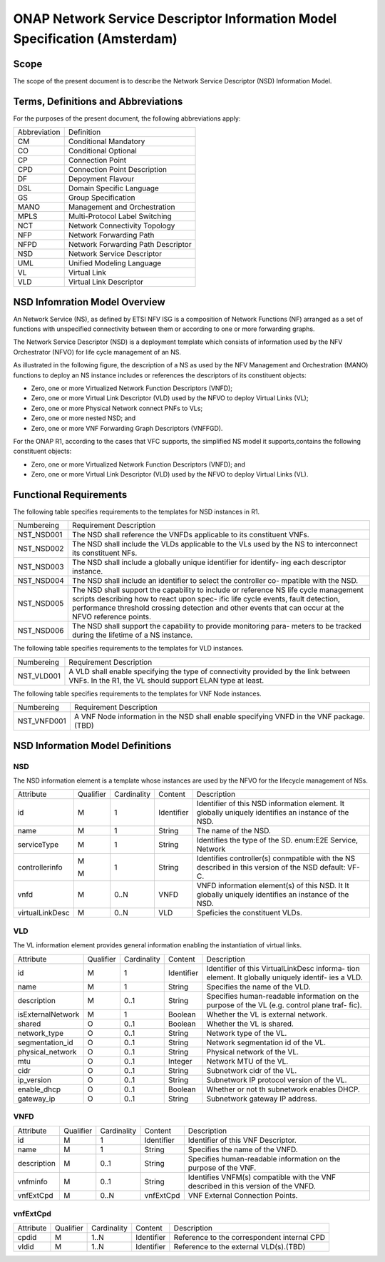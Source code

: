 ===========================================================================
ONAP Network Service Descriptor Information Model Specification (Amsterdam)
===========================================================================

Scope
-----

The scope of the present document is to describe the Network Service Descriptor (NSD) Information Model.


Terms, Definitions and Abbreviations
------------------------------------

For the purposes of the present document, the following abbreviations apply:

+------------+--------------------------------------------+
|Abbreviation|             Definition                     |
+------------+--------------------------------------------+
|     CM     |       Conditional Mandatory                |
+------------+--------------------------------------------+
|     CO     |       Conditional Optional                 |
+------------+--------------------------------------------+
|     CP     |       Connection Point                     |
+------------+--------------------------------------------+
|     CPD    |       Connection Point Description         |
+------------+--------------------------------------------+
|     DF     |       Depoyment Flavour                    |
+------------+--------------------------------------------+
|     DSL    |       Domain Specific Language             |
+------------+--------------------------------------------+
|     GS     |       Group Specification                  |
+------------+--------------------------------------------+
|    MANO    |       Management and Orchestration         |
+------------+--------------------------------------------+
|    MPLS    |       Multi-Protocol Label Switching       |
+------------+--------------------------------------------+
|     NCT    |       Network Connectivity Topology        |
+------------+--------------------------------------------+
|     NFP    |       Network Forwarding Path              |
+------------+--------------------------------------------+
|    NFPD    |       Network Forwarding Path Descriptor   |
+------------+--------------------------------------------+
|     NSD    |       Network Service Descriptor           |
+------------+--------------------------------------------+
|     UML    |       Unified Modeling Language            |
+------------+--------------------------------------------+
|     VL     |       Virtual Link                         |
+------------+--------------------------------------------+
|     VLD    |       Virtual Link Descriptor              |
+------------+--------------------------------------------+

NSD Infomration Model Overview
------------------------------

An Network Service (NS), as defined by ETSI NFV ISG is a composition of Network Functions (NF) arranged as a set of functions with unspecified connectivity between them or according to one or more forwarding graphs.

The Network Service Descriptor (NSD) is a deployment template which consists of information used by the NFV Orchestrator (NFVO) for life cycle management of an NS.

As illustrated in the following figure, the description of a NS as used by the NFV Management and Orchestration (MANO) functions to deploy an NS instance includes or references the descriptors of its constituent objects:

* Zero, one or more Virtualized Network Function Descriptors (VNFD);
* Zero, one or more Virtual Link Descriptor (VLD) used by the NFVO to deploy Virtual Links (VL);
* Zero, one or more Physical Network connect PNFs to VLs;
* Zero, one or more nested NSD; and
* Zero, one or more VNF Forwarding Graph Descriptors (VNFFGD).

For the ONAP R1, according to the cases that VFC supports, the simplified NS model it supports,contains the following constituent objects:

* Zero, one or more Virtualized Network Function Descriptors (VNFD); and
* Zero, one or more Virtual Link Descriptor (VLD) used by the NFVO to deploy Virtual Links (VL).


Functional Requirements
-----------------------

The following table specifies requirements to the templates for NSD instances in R1.

+-----------------+-----------------------------------------------------------------+
|  Numbereing     |                  Requirement Description                        |
+-----------------+-----------------------------------------------------------------+
|  NST_NSD001     | The NSD shall reference the VNFDs applicable to its constituent |
|                 | VNFs.                                                           |
+-----------------+-----------------------------------------------------------------+
|  NST_NSD002     | The NSD shall include the VLDs applicable to the VLs used by the|
|                 | NS to interconnect its constituent NFs.                         |
+-----------------+-----------------------------------------------------------------+
|  NST_NSD003     | The NSD shall include a globally unique identifier for identify-|
|                 | ing each descriptor instance.                                   |
+-----------------+-----------------------------------------------------------------+
|  NST_NSD004     | The NSD shall include an identifier to select the controller co-|
|                 | mpatible with the NSD.                                          |
+-----------------+-----------------------------------------------------------------+
|  NST_NSD005     | The NSD shall support the capability to include or reference NS |
|                 | life cycle management scripts describing how to react upon spec-|
|                 | ific life cycle events, fault detection, performance threshold  |
|                 | crossing detection and other events that can occur at the NFVO  |
|                 | reference points.                                               |
+-----------------+-----------------------------------------------------------------+
|  NST_NSD006     | The NSD shall support the capability to provide monitoring para-|
|                 | meters to be tracked during the lifetime of a NS instance.      |
+-----------------+-----------------------------------------------------------------+


The following table specifies requirements to the templates for VLD instances.

+-----------------+-----------------------------------------------------------------+
|  Numbereing     |                  Requirement Description                        |
+-----------------+-----------------------------------------------------------------+
|  NST_VLD001     | A VLD shall enable specifying the type of connectivity provided |
|                 | by the link between VNFs.                                       |
|                 | In the R1, the VL should support ELAN type at least.            |
+-----------------+-----------------------------------------------------------------+


The following table specifies requirements to the templates for VNF Node instances.

+-----------------+-----------------------------------------------------------------+
|  Numbereing     |                  Requirement Description                        |
+-----------------+-----------------------------------------------------------------+
|  NST_VNFD001    | A VNF Node information in the NSD shall enable specifying VNFD  |
|                 | in the VNF package. (TBD)                                       |
+-----------------+-----------------------------------------------------------------+


NSD Information Model Definitions
---------------------------------

NSD
^^^

The NSD information element is a template whose instances are used by the NFVO for the lifecycle management of NSs.

+---------------+-----------+-------------+----------+--------------------------------------------+
|   Attribute   | Qualifier | Cardinality |  Content |                 Description                |
+---------------+-----------+-------------+----------+--------------------------------------------+
|    id         |     M     |      1      |Identifier| Identifier of this NSD information element.|
|               |           |             |          | It globally uniquely identifies an instance|
|               |           |             |          | of the NSD.                                |
+---------------+-----------+-------------+----------+--------------------------------------------+
|   name        |     M     |      1      | String   | The name of the NSD.                       |
+---------------+-----------+-------------+----------+--------------------------------------------+
|  serviceType  |     M     |      1      | String   | Identifies the type of the SD.             |
|               |           |             |          | enum:E2E Service, Network                  |
+---------------+-----------+-------------+----------+--------------------------------------------+
|controllerinfo |     M     |      1      | String   | Identifies controller(s) conmpatible with  |
|               |           |             |          | the NS described in this version of the NSD|
|               |     M     |             |          | default: VF-C.                             |
+---------------+-----------+-------------+----------+--------------------------------------------+
|      vnfd     |     M     |     0..N    |  VNFD    | VNFD information element(s) of this NSD. It|
|               |           |             |          | It globally uniquely identifies an instance|
|               |           |             |          | of the NSD.                                |
+---------------+-----------+-------------+----------+--------------------------------------------+
|virtualLinkDesc|     M     |     0..N    |  VLD     | Speficies the constituent VLDs.            |
+---------------+-----------+-------------+----------+--------------------------------------------+

VLD
^^^

The VL information element provides general information enabling the instantiation of virtual links.

+------------------+-----------+-------------+----------+--------------------------------------------+
|      Attribute   | Qualifier | Cardinality |  Content |                 Description                |
+------------------+-----------+-------------+----------+--------------------------------------------+
|       id         |     M     |      1      |Identifier| Identifier of this VirtualLinkDesc informa-|
|                  |           |             |          | tion element. It globally uniquely identif-|
|                  |           |             |          | ies a VLD.                                 |
+------------------+-----------+-------------+----------+--------------------------------------------+
|       name       |     M     |      1      | String   | Specifies the name of the VLD.             |
+------------------+-----------+-------------+----------+--------------------------------------------+
|     description  |     M     |     0..1    | String   | Specifies human-readable information on the|
|                  |           |             |          | purpose of the VL (e.g. control plane traf-|
|                  |           |             |          | fic).                                      |
+------------------+-----------+-------------+----------+--------------------------------------------+
| isExternalNetwork|     M     |      1      | Boolean  | Whether the VL is external network.        |
+------------------+-----------+-------------+----------+--------------------------------------------+
|    shared        |     O     |     0..1    | Boolean  | Whether the VL is shared.                  |
+------------------+-----------+-------------+----------+--------------------------------------------+
| network_type     |     O     |     0..1    | String   | Network type of the VL.                    |
+------------------+-----------+-------------+----------+--------------------------------------------+
| segmentation_id  |     O     |     0..1    | String   | Network segmentation id of the VL.         |
+------------------+-----------+-------------+----------+--------------------------------------------+
| physical_network |     O     |     0..1    | String   | Physical network of the VL.                |
+------------------+-----------+-------------+----------+--------------------------------------------+
|      mtu         |     O     |     0..1    | Integer  | Network MTU of the VL.                     |
+------------------+-----------+-------------+----------+--------------------------------------------+
|      cidr        |     O     |     0..1    | String   | Subnetwork cidr of the VL.                 |
+------------------+-----------+-------------+----------+--------------------------------------------+
|    ip_version    |     O     |     0..1    | String   | Subnetwork IP protocol version of the VL.  |
+------------------+-----------+-------------+----------+--------------------------------------------+
| enable_dhcp      |     O     |     0..1    | Boolean  | Whether or not th subnetwork enables DHCP. |
+------------------+-----------+-------------+----------+--------------------------------------------+
|   gateway_ip     |     O     |     0..1    | String   | Subnetwork gateway IP address.             |
+------------------+-----------+-------------+----------+--------------------------------------------+

VNFD
^^^^
+-----------------+-----------+-------------+----------+--------------------------------------------+
|     Attribute   | Qualifier | Cardinality |  Content |                 Description                |
+-----------------+-----------+-------------+----------+--------------------------------------------+
|      id         |     M     |      1      |Identifier|  Identifier of this VNF Descriptor.        |
+-----------------+-----------+-------------+----------+--------------------------------------------+
|      name       |     M     |      1      | String   | Specifies the name of the VNFD.            |
+-----------------+-----------+-------------+----------+--------------------------------------------+
|     description |     M     |     0..1    | String   | Specifies human-readable information on the|
|                 |           |             |          | purpose of the VNF.                        |
+-----------------+-----------+-------------+----------+--------------------------------------------+
|     vnfminfo    |     M     |     0..1    | String   | Identifies VNFM(s) compatible with the VNF |
|                 |           |             |          | described in this version of the VNFD.     |
+-----------------+-----------+-------------+----------+--------------------------------------------+
|   vnfExtCpd     |     M     |     0..N    | vnfExtCpd| VNF External Connection Points.            |
+-----------------+-----------+-------------+----------+--------------------------------------------+


vnfExtCpd
^^^^^^^^^

+-----------------+-----------+-------------+----------+--------------------------------------------+
|     Attribute   | Qualifier | Cardinality |  Content |                 Description                |
+-----------------+-----------+-------------+----------+--------------------------------------------+
|      cpdid      |     M     |     1..N    |Identifier| Reference to the correspondent internal CPD|
+-----------------+-----------+-------------+----------+--------------------------------------------+
|      vldid      |     M     |     1..N    |Identifier| Reference to the external VLD(s).(TBD)     |
+-----------------+-----------+-------------+----------+--------------------------------------------+

